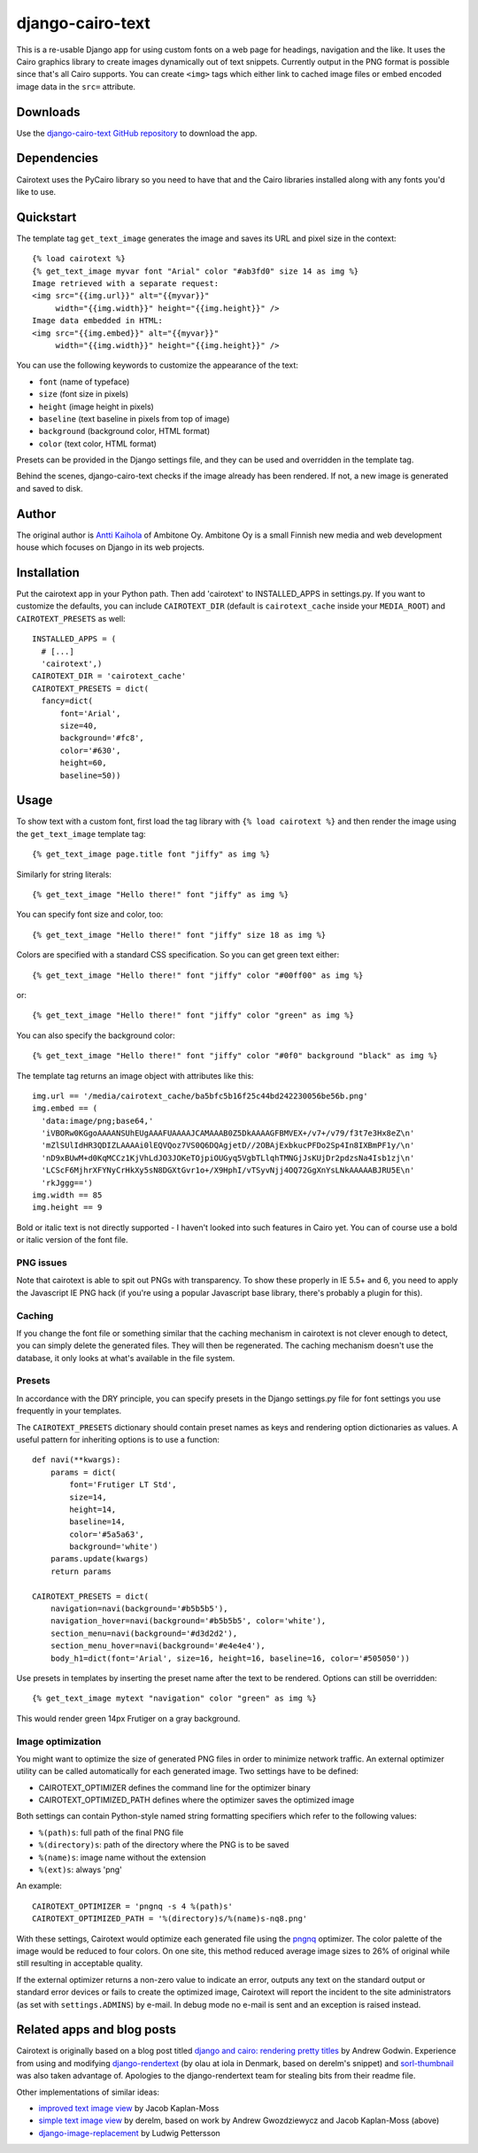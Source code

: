 ===================
 django-cairo-text
===================

This is a re-usable Django app for using custom fonts on a web page
for headings, navigation and the like.  It uses the Cairo graphics
library to create images dynamically out of text snippets.  Currently
output in the PNG format is possible since that's all Cairo supports.
You can create ``<img>`` tags which either link to cached image files
or embed encoded image data in the ``src=`` attribute.


Downloads
=========

Use the `django-cairo-text GitHub repository`_ to download the app.

.. _django-cairo-text GitHub repository: http://github.com/akaihola/django-cairo-text/


Dependencies
============

Cairotext uses the PyCairo library so you need to have that and the
Cairo libraries installed along with any fonts you'd like to use.


Quickstart
==========

The template tag ``get_text_image`` generates the image and saves its
URL and pixel size in the context::

  {% load cairotext %}
  {% get_text_image myvar font "Arial" color "#ab3fd0" size 14 as img %}
  Image retrieved with a separate request:
  <img src="{{img.url}}" alt="{{myvar}}"
       width="{{img.width}}" height="{{img.height}}" />
  Image data embedded in HTML:
  <img src="{{img.embed}}" alt="{{myvar}}"
       width="{{img.width}}" height="{{img.height}}" />

You can use the following keywords to customize the appearance of the
text:

* ``font`` (name of typeface)
* ``size`` (font size in pixels)
* ``height`` (image height in pixels)
* ``baseline`` (text baseline in pixels from top of image)
* ``background`` (background color, HTML format)
* ``color`` (text color, HTML format)

Presets can be provided in the Django settings file, and they can be
used and overridden in the template tag.

Behind the scenes, django-cairo-text checks if the image already has
been rendered. If not, a new image is generated and saved to
disk.




Author
======

The original author is `Antti Kaihola`_ of Ambitone Oy.  Ambitone Oy
is a small Finnish new media and web development house which focuses
on Django in its web projects.

.. _Antti Kaihola: http://djangopeople.net/akaihola


Installation
============

Put the cairotext app in your Python path.  Then add 'cairotext' to
INSTALLED_APPS in settings.py.  If you want to customize the defaults,
you can include ``CAIROTEXT_DIR`` (default is ``cairotext_cache``
inside your ``MEDIA_ROOT``) and ``CAIROTEXT_PRESETS`` as well::

  INSTALLED_APPS = (
    # [...]
    'cairotext',)
  CAIROTEXT_DIR = 'cairotext_cache'
  CAIROTEXT_PRESETS = dict(
    fancy=dict(
        font='Arial',
        size=40,
        background='#fc8',
        color='#630',
	height=60,
        baseline=50))


Usage
=====

To show text with a custom font, first load the tag library with ``{%
load cairotext %}`` and then render the image using the
``get_text_image`` template tag::

  {% get_text_image page.title font "jiffy" as img %}

Similarly for string literals::

  {% get_text_image "Hello there!" font "jiffy" as img %}

You can specify font size and color, too::

  {% get_text_image "Hello there!" font "jiffy" size 18 as img %}

Colors are specified with a standard CSS specification. So you can get
green text either::

  {% get_text_image "Hello there!" font "jiffy" color "#00ff00" as img %}

or::

  {% get_text_image "Hello there!" font "jiffy" color "green" as img %}

You can also specify the background color::
  
  {% get_text_image "Hello there!" font "jiffy" color "#0f0" background "black" as img %}

The template tag returns an image object with attributes like this::

  img.url == '/media/cairotext_cache/ba5bfc5b16f25c44bd242230056be56b.png'
  img.embed == (
    'data:image/png;base64,'
    'iVBORw0KGgoAAAANSUhEUgAAAFUAAAAJCAMAAAB0Z5DkAAAAGFBMVEX+/v7+/v79/f3t7e3Hx8eZ\n'
    'mZlSUlIdHR3QDIZLAAAAi0lEQVQoz7VS0Q6DQAgjetD//2OBAjExbkucPFDo2Sp4In8IXBmPF1y/\n'
    'nD9xBUwM+d0KqMCCz1KjVhLdJO3JOKeTOjpiOUGyq5VgbTLlqhTMNGjJsKUjDr2pdzsNa4Isb1zj\n'
    'LCScF6MjhrXFYNyCrHkXy5sN8DGXtGvr1o+/X9HphI/vTSyvNjj4OQ72GgXnYsLNkAAAAABJRU5E\n'
    'rkJggg==')
  img.width == 85
  img.height == 9

Bold or italic text is not directly supported - I haven't looked into
such features in Cairo yet.  You can of course use a bold or italic
version of the font file.

PNG issues
----------

Note that cairotext is able to spit out PNGs with transparency.  To
show these properly in IE 5.5+ and 6, you need to apply the Javascript
IE PNG hack (if you're using a popular Javascript base library,
there's probably a plugin for this).

Caching
-------

If you change the font file or something similar that the caching
mechanism in cairotext is not clever enough to detect, you can simply
delete the generated files. They will then be regenerated. The caching
mechanism doesn't use the database, it only looks at what's available
in the file system.

Presets
-------

In accordance with the DRY principle, you can specify presets in the
Django settings.py file for font settings you use frequently in your
templates.

The ``CAIROTEXT_PRESETS`` dictionary should contain preset names as
keys and rendering option dictionaries as values.  A useful pattern
for inheriting options is to use a function::

  def navi(**kwargs):
      params = dict(
          font='Frutiger LT Std',
          size=14,
          height=14,
          baseline=14,
          color='#5a5a63',
          background='white')
      params.update(kwargs)
      return params
  
  CAIROTEXT_PRESETS = dict(
      navigation=navi(background='#b5b5b5'),
      navigation_hover=navi(background='#b5b5b5', color='white'),
      section_menu=navi(background='#d3d2d2'),
      section_menu_hover=navi(background='#e4e4e4'),
      body_h1=dict(font='Arial', size=16, height=16, baseline=16, color='#505050'))

Use presets in templates by inserting the preset name after the text
to be rendered.  Options can still be overridden::

  {% get_text_image mytext "navigation" color "green" as img %}

This would render green 14px Frutiger on a gray background.

Image optimization
------------------

You might want to optimize the size of generated PNG files in order to
minimize network traffic.  An external optimizer utility can be called
automatically for each generated image.  Two settings have to be
defined:

* CAIROTEXT_OPTIMIZER defines the command line for the optimizer
  binary

* CAIROTEXT_OPTIMIZED_PATH defines where the optimizer saves the
  optimized image

Both settings can contain Python-style named string formatting
specifiers which refer to the following values:

* ``%(path)s``: full path of the final PNG file

* ``%(directory)s``: path of the directory where the PNG is to be
  saved

* ``%(name)s``: image name without the extension

* ``%(ext)s``: always 'png'

An example::

  CAIROTEXT_OPTIMIZER = 'pngnq -s 4 %(path)s'
  CAIROTEXT_OPTIMIZED_PATH = '%(directory)s/%(name)s-nq8.png'

With these settings, Cairotext would optimize each generated file
using the pngnq_ optimizer.  The color palette of the image would be
reduced to four colors.  On one site, this method reduced average
image sizes to 26% of original while still resulting in acceptable
quality.

If the external optimizer returns a non-zero value to indicate an
error, outputs any text on the standard output or standard error
devices or fails to create the optimized image, Cairotext will report
the incident to the site administrators (as set with
``settings.ADMINS``) by e-mail.  In debug mode no e-mail is sent and
an exception is raised instead.

.. _pngnq: http://pngnq.sourceforge.net/


Related apps and blog posts
===========================

Cairotext is originally based on a blog post titled `django and cairo:
rendering pretty titles`_ by Andrew Godwin.  Experience from using and
modifying `django-rendertext`_ (by olau at iola in Denmark, based on
derelm's snippet) and `sorl-thumbnail`_ was also taken advantage of.
Apologies to the django-rendertext team for stealing bits from their
readme file.

.. _django and cairo\: rendering pretty titles: http://www.aeracode.org/2007/12/15/django-and-cairo-rendering-pretty-titles/
.. _django-rendertext: http://code.google.com/p/django-rendertext/
.. _sorl-thumbnail: http://code.google.com/p/sorl-thumbnail/

Other implementations of similar ideas:

* `improved text image view`_ by Jacob Kaplan-Moss
* `simple text image view`_ by derelm, based on work by Andrew Gwozdziewycz and Jacob Kaplan-Moss (above)
* `django-image-replacement`_ by Ludwig Pettersson

.. _improved text image view: http://jacobian.org/writing/improved-text-image-view/
.. _simple text image view:  http://www.djangosnippets.org/snippets/117/
.. _django-image-replacement: http://code.google.com/p/django-image-replacement

